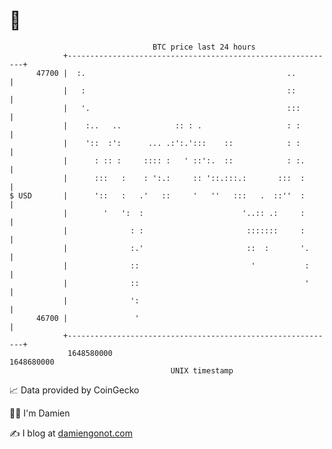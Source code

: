 * 👋

#+begin_example
                                   BTC price last 24 hours                    
               +------------------------------------------------------------+ 
         47700 |  :.                                             ..         | 
               |   :                                             ::         | 
               |   '.                                            :::        | 
               |    :..   ..            :: : .                   : :        | 
               |    '::  :':      ... .:':.':::    ::            : :        | 
               |      : :: :     :::: :   ' ::':.  ::            : :.       | 
               |      :::   :    : ':.:     :: '::.:::.:       :::  :       | 
   $ USD       |      '::   :   .'   ::     '   ''   :::   .  ::''  :       | 
               |        '   ':  :                      '..:: .:     :       | 
               |              : :                       :::::::     :       | 
               |              :.'                       ::  :       '.      | 
               |              ::                         '           :      | 
               |              ::                                     '      | 
               |              ':                                            | 
         46700 |               '                                            | 
               +------------------------------------------------------------+ 
                1648580000                                        1648680000  
                                       UNIX timestamp                         
#+end_example
📈 Data provided by CoinGecko

🧑‍💻 I'm Damien

✍️ I blog at [[https://www.damiengonot.com][damiengonot.com]]
